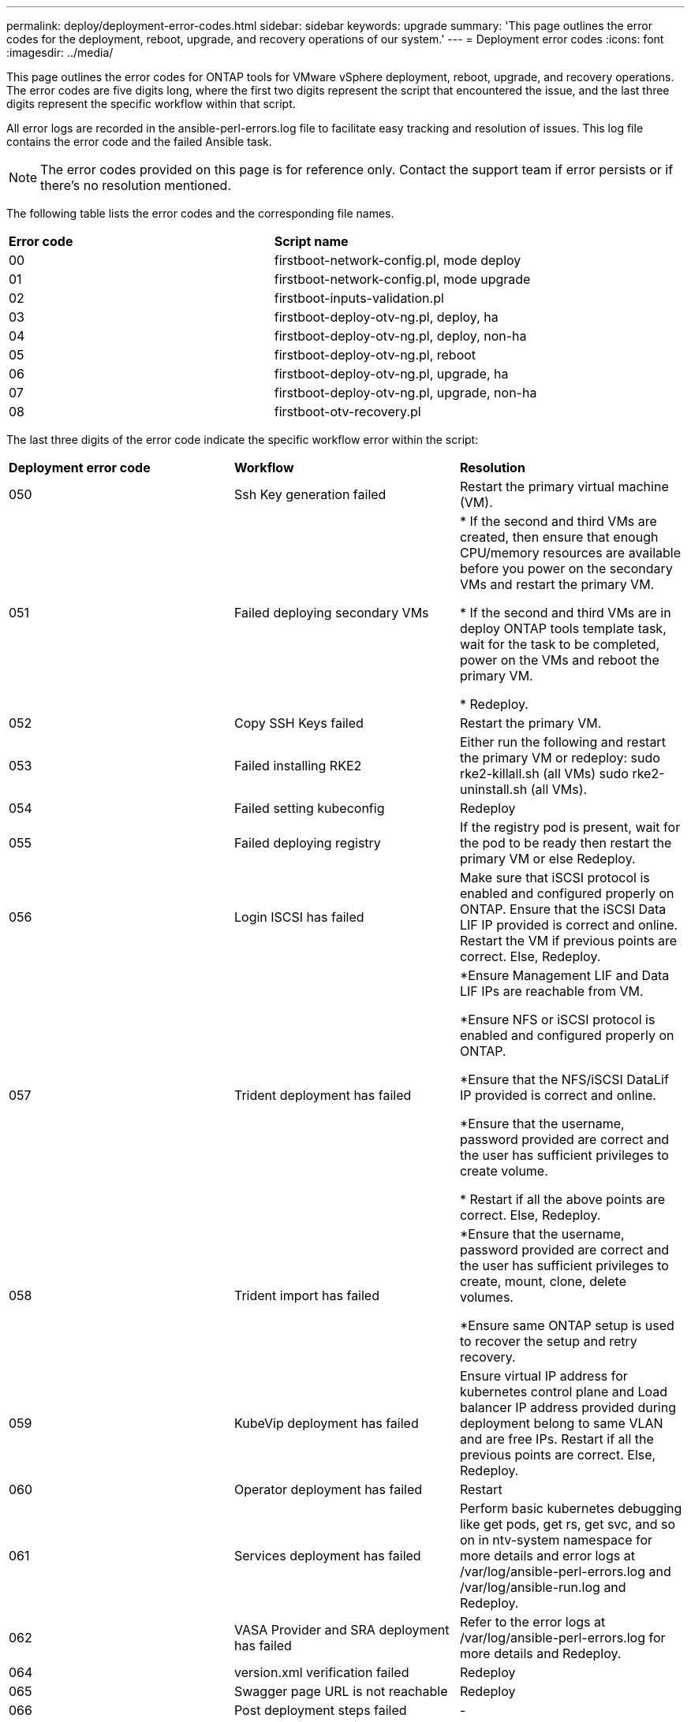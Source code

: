 ---
permalink: deploy/deployment-error-codes.html
sidebar: sidebar
keywords: upgrade
summary: 'This page outlines the error codes for the deployment, reboot, upgrade, and recovery operations of our system.'
---
= Deployment error codes
:icons: font
:imagesdir: ../media/

[.lead]
This page outlines the error codes for ONTAP tools for VMware vSphere deployment, reboot, upgrade, and recovery operations. 
The error codes are five digits long, where the first two digits represent the script that encountered the issue, and the last three digits represent the specific workflow within that script.

All error logs are recorded in the ansible-perl-errors.log file to facilitate easy tracking and resolution of issues. This log file contains the error code and the failed Ansible task. 
[NOTE]
The error codes provided on this page is for reference only. Contact the support team if error persists or if there's no resolution mentioned.

The following table lists the error codes and the corresponding file names.

|===

|*Error code*| *Script name*
|00 |firstboot-network-config.pl, mode deploy
|01 |firstboot-network-config.pl, mode upgrade
|02 |firstboot-inputs-validation.pl
|03 |firstboot-deploy-otv-ng.pl, deploy, ha
|04 |firstboot-deploy-otv-ng.pl, deploy, non-ha
|05 |firstboot-deploy-otv-ng.pl, reboot
|06 |firstboot-deploy-otv-ng.pl, upgrade, ha
|07 |firstboot-deploy-otv-ng.pl, upgrade, non-ha
|08 |firstboot-otv-recovery.pl

|===

The last three digits of the error code indicate the specific workflow error within the script:

|===
|*Deployment error code*|*Workflow* |*Resolution*
|050 |Ssh Key generation failed |Restart the primary virtual machine (VM).
|051 |Failed deploying secondary VMs |
* If the second and third VMs are created, then ensure that enough CPU/memory resources are available before you power on the secondary VMs and restart the primary VM.

* If the second and third VMs are in deploy ONTAP tools template task, wait for the task to be completed, power on the VMs and reboot the primary VM.

* Redeploy.
|052 |Copy SSH Keys failed |Restart the primary VM.

|053 |Failed installing RKE2 |Either run the following and restart the primary VM or redeploy:
sudo rke2-killall.sh (all VMs)
sudo rke2-uninstall.sh (all VMs).
|054 |Failed setting kubeconfig |Redeploy
|055 |Failed deploying registry |If the registry pod is present, wait for the pod to be ready then restart the primary VM or else Redeploy.
|056 |Login ISCSI has failed |Make sure that iSCSI protocol is enabled and configured properly on ONTAP. Ensure that the iSCSI Data LIF IP provided is correct and online. Restart the VM if previous points are correct. Else, Redeploy.
|057 |Trident deployment has failed |*Ensure Management LIF and Data LIF IPs are reachable from VM. 

*Ensure NFS or iSCSI protocol is enabled and configured properly on ONTAP.

*Ensure that the NFS/iSCSI DataLif IP provided is correct and online.

*Ensure that the username, password provided are correct and the user has sufficient privileges to create volume.

* Restart if all the above points are correct. Else, Redeploy.
|058 |Trident import has failed |*Ensure that the username, password provided are correct and the user has sufficient privileges to create, mount, clone, delete volumes.

*Ensure same ONTAP setup is used to recover the setup and retry recovery.
|059 |KubeVip deployment has failed | Ensure virtual IP address for kubernetes control plane and Load balancer IP address provided during deployment belong to same VLAN and are free IPs. Restart if all the previous points are correct. Else, Redeploy.
|060 |Operator deployment has failed |Restart
|061 |Services deployment has failed |Perform basic kubernetes debugging like get pods, get rs, get svc, and so on in ntv-system namespace for more details and error logs at /var/log/ansible-perl-errors.log and /var/log/ansible-run.log and Redeploy.
|062 |VASA Provider and SRA deployment has failed |Refer to the error logs at /var/log/ansible-perl-errors.log for more details and Redeploy.
|064 |version.xml verification failed |Redeploy
|065 |Swagger page URL is not reachable |Redeploy
|066 |Post deployment steps failed |-
|088 |Configuring log rotate for journald has failed |Restart the primary VM.
|===

|===
|*Reboot error code*|*Workflow*
|067
|Waiting for rke2-server timed out
|101
|Failed to Reset Maint/Console user password
|102
|Failed to Delete password file during reset Maint/Console user password
|103
|Failed to Update New Maint/Console user password in vault
|===

|===
|*Upgrade error code* |*Workflow* |*Resolution*
|063 |Copying contents to recovery volume has failed |Perform snapshot based recovery.
|068 |Debian packages rollback has failed |Perform snapshot based recovery.
|069 |Failed restoring files |Perform snapshot based recovery.
|070 |Failed deleting backup |Perform snapshot based recovery.
|071 |Kubernetes cluster was not healthy |Perform snapshot based recovery.
|072 |CR file does not exist in jail disk |Perform snapshot based recovery.
|073 |Applying the CR failed while setting force reconcile flag to false |Perform snapshot based recovery.
|074 |Mount ISO has failed |Retry the upgrade.
|075 |Upgrade pre-checks has failed |Retry the upgrade.
|076 |Registry upgrade has failed |Perform snapshot based recovery.
|077 |Registry rollback has failed |Perform snapshot based recovery.
|078 |Operator upgrade has failed |Perform snapshot based recovery.
|079 |Operator rollback has failed |Perform snapshot based recovery.
|080 |Services upgrade has failed |Perform snapshot based recovery.
|081 |Services rollback has failed |Perform snapshot based recovery.
|082 |Deleting old images from container failed |Perform snapshot based recovery.
|083 |Deleting backup has failed |Perform snapshot based recovery.
|084 |Changing JobManager back to Production failed |Perform snapshot based recovery.
|085 |failed creating CA certificate secrets |Perform snapshot based recovery.
|086 |failed creating server/private-key certificate secrets |Perform snapshot based recovery.
|087 |Failed! to complete post 10.0 to 10.1 upgrade steps |Post upgrade steps failed. 
|088 |Configuring log rotate for journald has failed |Retry the upgrade.
|===

|===
|*Recovery error code* |*Workflow* |*Resolution*
|104 |Post recovery steps have failed. |-
|105 |Copying contents to recovery volume has failed. |-
|106 |Failed to mount recovery volume. |* Ensure that the same SVM is used and recovery volume is present in the SVM. (Recovery volume name starts with otvng_trident_recovery)

* Ensure Management LIF and Data LIF IP addresses are reachable from VM.

* Ensure NFS/iSCSI protocol is enabled and configured properly on ONTAP.

* Ensure that the NFS/iSCSI Dat LIF IP address provided is correct and online.

* Ensure that the username, password, protocol provided are correct and the user has sufficient privileges to create, mount, clone, delete.

* Retry the recovery
|===